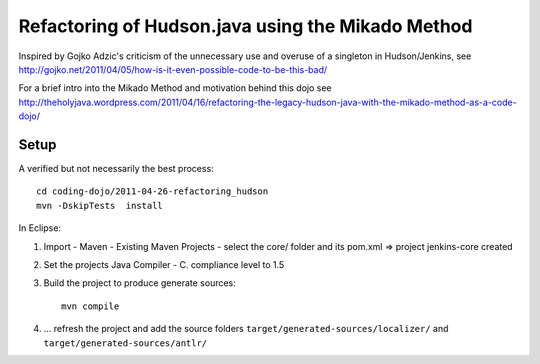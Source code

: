 Refactoring of Hudson.java using the Mikado Method
==================================================

Inspired by Gojko Adzic's criticism of the unnecessary use and overuse of a singleton
in Hudson/Jenkins, see http://gojko.net/2011/04/05/how-is-it-even-possible-code-to-be-this-bad/

For a brief intro into the Mikado Method and motivation behind this dojo see
http://theholyjava.wordpress.com/2011/04/16/refactoring-the-legacy-hudson-java-with-the-mikado-method-as-a-code-dojo/

Setup
-----

A verified but not necessarily the best process::

	cd coding-dojo/2011-04-26-refactoring_hudson 
	mvn -DskipTests  install 

In Eclipse:

#. Import - Maven - Existing Maven Projects - select the core/ folder and its pom.xml => project jenkins-core created
#. Set the projects Java Compiler  - C. compliance level to 1.5
#. Build the project to produce generate sources::

	mvn compile

#. ... refresh the project and add the source folders ``target/generated-sources/localizer/`` and ``target/generated-sources/antlr/``
